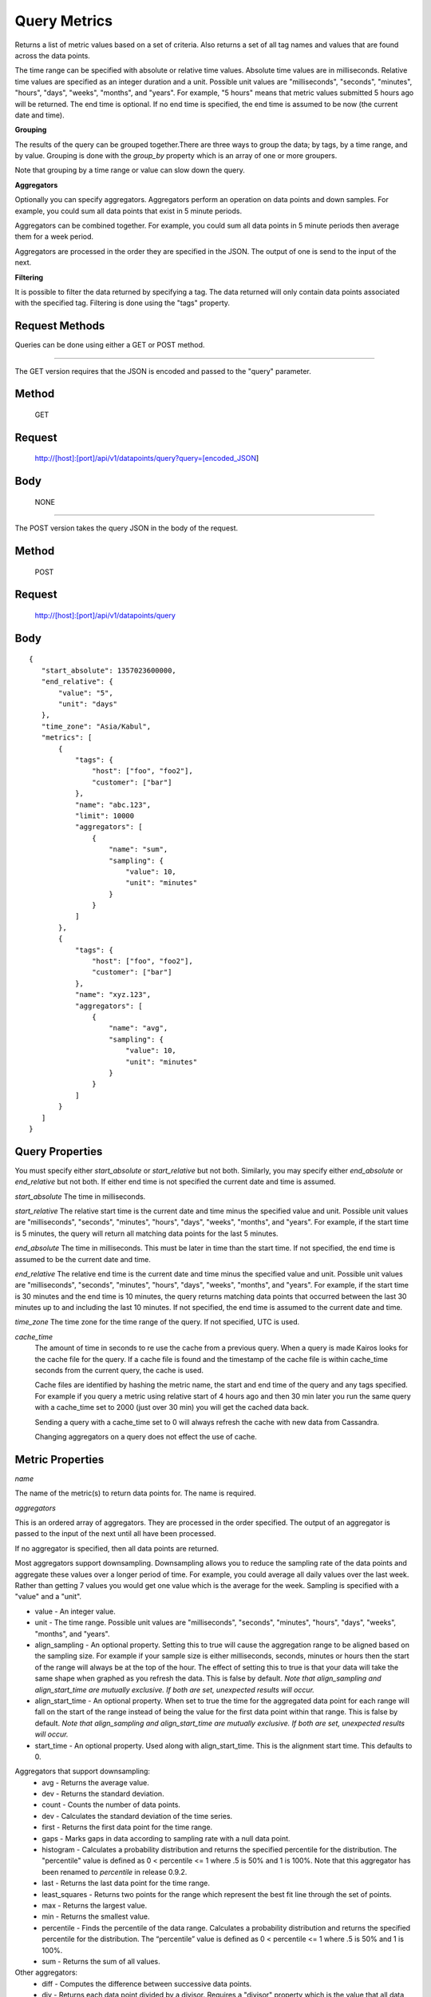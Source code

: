 =============
Query Metrics
=============

Returns a list of metric values based on a set of criteria. Also returns a set of all tag names and values that are found across the data points.

The time range can be specified with absolute or relative time values. Absolute time values are in milliseconds.
Relative time values are specified as an integer duration and a unit. Possible unit values are "milliseconds", "seconds", "minutes", "hours",
"days", "weeks", "months", and "years". For example, "5 hours" means that metric values submitted 5 hours ago will be returned. The end time is
optional.  If no end time is specified, the end time is assumed to be now (the current date and time).

**Grouping**

The results of the query can be grouped together.There are three ways to group the data; by tags, by a time range, and by value. Grouping is done with the *group_by* property which is an array of one or more groupers.

Note that grouping by a time range or value can slow down the query.

**Aggregators**

Optionally you can specify aggregators. Aggregators perform an operation on data points and down samples. For example, you could sum all data points that exist in 5 minute periods.

Aggregators can be combined together. For example, you could sum all data points in 5 minute periods then average them for a week period.

Aggregators are processed in the order they are specified in the JSON. The output of one is send to the input of the next.

**Filtering**

It is possible to filter the data returned by specifying a tag. The data returned will only contain data points associated with the specified tag. Filtering is done using the "tags" property.

---------------
Request Methods
---------------

Queries can be done using either a GET or POST method.

--------------------------------------------------------------------------------------------

The GET version requires that the JSON is encoded and passed to the "query" parameter.

------
Method
------

  GET

-------
Request
-------

  http://[host]:[port]/api/v1/datapoints/query?query=[encoded_JSON]

----
Body
----
  NONE

--------------------------------------------------------------------------------------------

The POST version takes the query JSON in the body of the request.

------
Method
------

  POST

-------
Request
-------

  http://[host]:[port]/api/v1/datapoints/query

----
Body
----

::

 {
    "start_absolute": 1357023600000,
    "end_relative": {
        "value": "5",
        "unit": "days"
    },
    "time_zone": "Asia/Kabul",
    "metrics": [
        {
            "tags": {
                "host": ["foo", "foo2"],
                "customer": ["bar"]
            },
            "name": "abc.123",
            "limit": 10000
            "aggregators": [
                {
                    "name": "sum",
                    "sampling": {
                        "value": 10,
                        "unit": "minutes"
                    }
                }
            ]
        },
        {
            "tags": {
                "host": ["foo", "foo2"],
                "customer": ["bar"]
            },
            "name": "xyz.123",
            "aggregators": [
                {
                    "name": "avg",
                    "sampling": {
                        "value": 10,
                        "unit": "minutes"
                    }
                }
            ]
        }
    ]
 }

----------------
Query Properties
----------------

You must specify either *start_absolute* or *start_relative* but not both. Similarly, you may specify either *end_absolute* or *end_relative* but not both. If either end time is not specified the current date and time is assumed.

*start_absolute* 
The time in milliseconds.

*start_relative*
The relative start time is the current date and time minus the specified value and unit. Possible unit values are "milliseconds", "seconds", "minutes", "hours", "days", "weeks", "months", and "years". For example, if the start time is 5 minutes, the query will return all matching data points for the last 5 minutes.

*end_absolute* 
The time in milliseconds. This must be later in time than the start time. If not specified, the end time is assumed to be the current date and time.

*end_relative*
The relative end time is the current date and time minus the specified value and unit. Possible unit values are "milliseconds", "seconds", "minutes", "hours", "days", "weeks", "months", and "years". For example, if the start time is 30 minutes and the end time is 10 minutes, the query returns matching data points that occurred between the last 30 minutes up to and including the last 10 minutes. If not specified, the end time is assumed to the current date and time.

*time_zone*
The time zone for the time range of the query. If not specified, UTC is used.

*cache_time*
	The amount of time in seconds to re use the cache from a previous query. When a query is made Kairos looks for the cache file for the query.  If a cache file is found and the timestamp of the cache file is within cache_time seconds from the current query, the cache is used.

	Cache files are identified by hashing the metric name, the start and end time of the query and any tags specified.  For example if you query a metric using relative start of 4 hours ago and then 30 min later you run the same query with a cache_time set to 2000 (just over 30 min) you will get the cached data back.

	Sending a query with a cache_time set to 0 will always refresh the cache with new data from Cassandra.

	Changing aggregators on a query does not effect the use of cache.

-----------------
Metric Properties
-----------------

*name*

The name of the metric(s) to return data points for. The name is required.

*aggregators*

This is an ordered array of aggregators. They are processed in the order specified. The output of an aggregator is passed to the input of the next until all have been processed.

If no aggregator is specified, then all data points are returned.

Most aggregators support downsampling. Downsampling allows you to reduce the sampling rate of the data points and aggregate these values over a longer period
of time. For example, you could average all daily values over the last week. Rather than getting 7 values you would
get one value which is the average for the week. Sampling is specified with a "value" and a "unit".

* value - An integer value.
* unit - The time range. Possible unit values are "milliseconds", "seconds", "minutes", "hours", "days", "weeks", "months", and "years".
* align_sampling - An optional property. Setting this to true will cause the aggregation range to be aligned based on the sampling size.  For example if your sample size is either milliseconds, seconds, minutes or hours then the start of the range will always be at the top of the hour.  The effect of setting this to true is that your data will take the same shape when graphed as you refresh the data. This is false by default. *Note that align_sampling and align_start_time are mutually exclusive. If both are set, unexpected results will occur.*
* align_start_time - An optional property. When set to true the time for the aggregated data point for each range will fall on the start of the range instead of being the value for the first data point within that range. This is false by default. *Note that align_sampling and align_start_time are mutually exclusive. If both are set, unexpected results will occur.*
* start_time - An optional property. Used along with align_start_time. This is the alignment start time. This defaults to 0.

Aggregators that support downsampling:
    * avg - Returns the average value.
    * dev - Returns the standard deviation.
    * count - Counts the number of data points.
    * dev - Calculates the standard deviation of the time series.
    * first - Returns the first data point for the time range.
    * gaps - Marks gaps in data according to sampling rate with a null data point.
    * histogram - Calculates a probability distribution and returns the specified percentile for the distribution. The "percentile" value is defined as 0 < percentile <= 1 where .5 is 50% and 1 is 100%. Note that this aggregator has been renamed to *percentile* in release 0.9.2.
    * last - Returns the last data point for the time range.
    * least_squares - Returns two points for the range which represent the best fit line through the set of points.
    * max - Returns the largest value.
    * min - Returns the smallest value.
    * percentile - Finds the percentile of the data range. Calculates a probability distribution and returns the specified percentile for the distribution. The “percentile” value is defined as 0 < percentile <= 1 where .5 is 50% and 1 is 100%.
    * sum - Returns the sum of all values.

Other aggregators:
    * diff - Computes the difference between successive data points.
    * div - Returns each data point divided by a divisor. Requires a "divisor" property which is the value that all data points will be divided by.
    * rate - Returns the rate of change between a pair of data points. Requires a "unit" property which is the sampling duration (ie rate in seconds, milliseconds, minutes, etc...).
    * sampler - Computes the sampling rate of change for the data points. Requires a "unit" property which is the sampling duration  (ie rate in seconds, milliseconds, minutes, etc...).
    * scale - Scales each data point by a factor. Requires a "factor" property which is the scaling value.

*tags*

Tags narrow down the search. Only metrics that include the tag and matches one of the values are returned. Tags is optional.

*group_by*

The resulting data points can be grouped by one or more tags, a time range, or by value, or by a combination of the three.

The "group_by" property in the query is an array of one or more groupers. Each grouper has a *name* and then additional properties specific to that grouper.

See :doc:`Grouping by Tags <TagGrouping>` for information on grouping by tags.

See :doc:`Grouping by Time <TimeGrouping>` for information on how to group by a time range.

See :doc:`Grouping by Value <ValueGrouping>` for information on how to group by data point values.

See :doc:`Grouping by Bins <BinGrouping>` for information on how to group by bins.


Note that grouping by a time range, by value, or by bins can slow down the query.

*exclude_tags*

By default, the result of the query includes tags and tag values associated with the data points. If *exclude_tags* is set to true, the tags will be excluded from the response.

*limit*

Limits the number of data points returned from the data store. The limit is applied before any aggregator is executed.

*order*

Orders the returned data points. Values for *order* are "asc" for ascending or "desc" for descending. Defaults to ascending. This
 sorting is done before any aggregators are executed.

--------
Response
--------
*Success*

  The response contains either the metric values or possible error values. Returns 200 for successful queries.

  Version 0.9.4 includes a group_by named "type". The type is the custom data type. If the data returned is not a custom
  type then "number" is returned. See :doc:`Custom Types <../kairosdevelopment/CustomData>` for
  information on custom types.

  ::

    {
      "queries": [
          {
              "sample_size": 14368,
              "results": [
                  {
                      "name": "abc_123",
                      "group_by": [
                          {
                             "name": "type",
                             "type": "number"
                          },
                          {
                              "name": "tag",
                              "tags": [
                                  "host"
                              ],
                              "group": {
                                  "host": "server1"
                              }
                          }
                      ],
                      "tags": {
                          "host": [
                              "server1"
                          ],
                          "customer": [
                              "bar"
                          ]
                      },
                      "values": [
                          [
                              1364968800000,
                              11019
                          ],
                          [
                              1366351200000,
                              2843
                          ]
                      ]
                  }
              ]
          }
      ]
  }


*Failure*

  The response will be 400 Bad Request if the request is invalid.

  The response will be 500 Internal Server Error if an error occurs retrieving data.

  ::

    {
        "errors": [
            "metrics[0].aggregate must be one of MIN,SUM,MAX,AVG,DEV",
            "metrics[0].sampling.unit must be one of  SECONDS,MINUTES,HOURS,DAYS,WEEKS,YEARS"
        ]
    }
